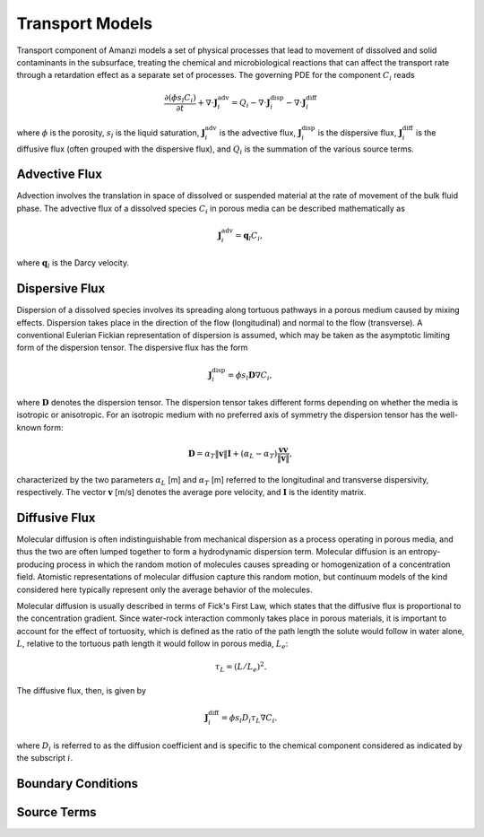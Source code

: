 Transport Models
----------------

Transport component of Amanzi models a set of physical processes 
that lead to movement of dissolved and solid contaminants in the subsurface, 
treating the chemical and microbiological reactions that can affect the transport 
rate through a retardation effect as a separate set of processes.  
The governing PDE for the component :math:`C_i` reads

.. math::
  \frac{\partial (\phi s_l C_i)}{\partial t} 
  + \nabla \cdot \boldsymbol{J}_i^{\text{adv}} 
  = Q_i 
  - \nabla \cdot \boldsymbol{J}_i^{\text{disp}} 
  - \nabla \cdot \boldsymbol{J}_i^{\text{diff}}

where :math:`\phi` is the porosity, :math:`s_l` is the liquid saturation, 
:math:`\boldsymbol{J}_i^\text{adv}` is the advective flux, 
:math:`\boldsymbol{J}_i^\text{disp}` is the dispersive flux, 
:math:`\boldsymbol{J}_i^\text{diff}` is the diffusive flux (often grouped 
with the dispersive flux), and  :math:`Q_i` is the 
summation of the various source terms.


Advective Flux
~~~~~~~~~~~~~~

Advection involves the translation in space of dissolved or suspended material at the 
rate of movement of the bulk fluid phase.  
The advective flux of a dissolved species :math:`C_i` in porous 
media can be described mathematically as

.. math::
  \boldsymbol{J}_i^\text{adv} = \boldsymbol{q}_l C_{i},  

where :math:`\boldsymbol{q}_l` is the Darcy velocity.


Dispersive Flux
~~~~~~~~~~~~~~~

Dispersion of a dissolved species involves its spreading along tortuous pathways 
in a porous medium caused by mixing effects.  
Dispersion takes place in the direction of the flow (longitudinal) and normal to the 
flow (transverse).  
A conventional Eulerian Fickian representation of dispersion is assumed, which may be 
taken as the asymptotic limiting form of the dispersion tensor. 
The dispersive flux has the form

.. math::
  \boldsymbol{J}_i^\text{disp} = \phi s_l \boldsymbol{D} \nabla C_i,

where :math:`\boldsymbol{D}` denotes the dispersion tensor.
The dispersion tensor takes different forms depending on whether the media 
is isotropic or anisotropic. 
For an isotropic medium with no preferred axis of symmetry the dispersion 
tensor has the well-known form:

.. math::
  \boldsymbol{D} 
  = \alpha_T \|\boldsymbol{v}\| \boldsymbol{I} 
  + \left(\alpha_L-\alpha_T \right) 
    \frac{\boldsymbol{v} \boldsymbol{v}}{\|\boldsymbol{v}\|},

characterized by the two parameters :math:`\alpha_L` [m] and :math:`\alpha_T` [m] 
referred to the longitudinal and transverse dispersivity, respectively. 
The vector :math:`\boldsymbol{v}` [m/s] denotes the average pore velocity,
and :math:`\boldsymbol{I}` is the identity matrix.  


Diffusive Flux
~~~~~~~~~~~~~~

Molecular diffusion is often indistinguishable from mechanical dispersion 
as a process operating in porous media, and thus the two are often lumped 
together to form a hydrodynamic dispersion term.  
Molecular diffusion is an entropy-producing process in which the random motion 
of molecules causes spreading or homogenization of a concentration field.  
Atomistic representations of molecular diffusion capture this random motion, 
but continuum models of the kind considered here typically represent only 
the average behavior of the molecules.  

Molecular diffusion is usually described in terms of Fick's First Law, which 
states that the diffusive flux is proportional to the concentration gradient.
Since water-rock interaction commonly takes place in porous materials, it is 
important to account for the effect of tortuosity, which is defined as the ratio 
of the path length the solute would follow in water alone, :math:`L`, relative 
to the tortuous path length it would follow in porous media, :math:`L_e`:

.. math::
  \tau_{L} = (L/L_e)^2.

The diffusive flux, then, is given by

.. math::
  \boldsymbol{J}_{i}^\text{diff} 
  = \phi s_l D_i \tau_{L} \nabla C_i.

where :math:`D_i` is referred to as the diffusion coefficient and 
is specific to the chemical component considered as indicated by the subscript :math:`i`. 


Boundary Conditions
~~~~~~~~~~~~~~~~~~~



Source Terms
~~~~~~~~~~~~
